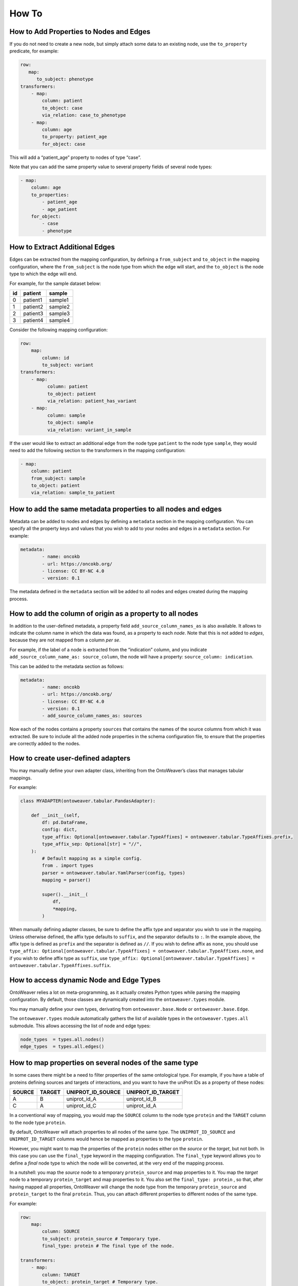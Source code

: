 How To
------

How to Add Properties to Nodes and Edges
~~~~~~~~~~~~~~~~~~~~~~~~~~~~~~~~~~~~~~~~

If you do not need to create a new node, but simply attach some data to
an existing node, use the ``to_property`` predicate, for example:

.. code:: yaml

   row:
      map:
         to_subject: phenotype
   transformers:
       - map:
           column: patient
           to_object: case
           via_relation: case_to_phenotype
       - map:
           column: age
           to_property: patient_age
           for_object: case

This will add a “patient_age” property to nodes of type “case”.

Note that you can add the same property value to several property fields
of several node types:

.. code:: yaml

       - map:
           column: age
           to_properties:
               - patient_age
               - age_patient
           for_object:
               - case
               - phenotype

How to Extract Additional Edges
~~~~~~~~~~~~~~~~~~~~~~~~~~~~~~~

Edges can be extracted from the mapping configuration, by defining a
``from_subject`` and ``to_object`` in the mapping configuration, where
the ``from_subject`` is the node type from which the edge will start,
and the ``to_object`` is the node type to which the edge will end.

For example, for the sample dataset below:

+----+----------+---------+
| id | patient  | sample  |
+====+==========+=========+
| 0  | patient1 | sample1 |
+----+----------+---------+
| 1  | patient2 | sample2 |
+----+----------+---------+
| 2  | patient3 | sample3 |
+----+----------+---------+
| 3  | patient4 | sample4 |
+----+----------+---------+

Consider the following mapping configuration:

.. code:: yaml

   row:
       map:
           column: id
           to_subject: variant
   transformers:
       - map:
             column: patient
             to_object: patient
             via_relation: patient_has_variant
       - map:
             column: sample
             to_object: sample
             via_relation: variant_in_sample

If the user would like to extract an additional edge from the node type
``patient`` to the node type ``sample``, they would need to add the
following section to the transformers in the mapping configuration:

.. code:: yaml

       - map:
           column: patient
           from_subject: sample
           to_object: patient
           via_relation: sample_to_patient

How to add the same metadata properties to all nodes and edges
~~~~~~~~~~~~~~~~~~~~~~~~~~~~~~~~~~~~~~~~~~~~~~~~~~~~~~~~~~~~~~

Metadata can be added to nodes and edges by defining a ``metadata``
section in the mapping configuration. You can specify all the property
keys and values that you wish to add to your nodes and edges in a
``metadata`` section. For example:

.. code:: yaml

   metadata:
           - name: oncokb
           - url: https://oncokb.org/
           - license: CC BY-NC 4.0
           - version: 0.1

The metadata defined in the ``metadata`` section will be added to all
nodes and edges created during the mapping process.

How to add the column of origin as a property to all nodes
~~~~~~~~~~~~~~~~~~~~~~~~~~~~~~~~~~~~~~~~~~~~~~~~~~~~~~~~~~

In addition to the user-defined metadata, a property field
``add_source_column_names_as`` is also available. It allows to indicate
the column name in which the data was found, as a property to each
*node*. Note that this is not added to *edges*, because they are not
mapped from a column *per se*.

For example, if the label of a node is extracted from the “indication”
column, and you indicate ``add_source_column_name_as: source_column``,
the node will have a property: ``source_column: indication``.

This can be added to the metadata section as follows:

.. code:: yaml

   metadata:
           - name: oncokb
           - url: https://oncokb.org/
           - license: CC BY-NC 4.0
           - version: 0.1
           - add_source_column_names_as: sources

Now each of the nodes contains a property ``sources`` that contains the
names of the source columns from which it was extracted. Be sure to
include all the added node properties in the schema configuration file,
to ensure that the properties are correctly added to the nodes.

How to create user-defined adapters
~~~~~~~~~~~~~~~~~~~~~~~~~~~~~~~~~~~

You may manually define your own adapter class, inheriting from the
OntoWeaver’s class that manages tabular mappings.

For example:

.. code:: python

   class MYADAPTER(ontoweaver.tabular.PandasAdapter):

       def __init__(self,
           df: pd.DataFrame,
           config: dict,
           type_affix: Optional[ontoweaver.tabular.TypeAffixes] = ontoweaver.tabular.TypeAffixes.prefix,
           type_affix_sep: Optional[str] = "//",
       ):
           # Default mapping as a simple config.
           from . import types
           parser = ontoweaver.tabular.YamlParser(config, types)
           mapping = parser()

           super().__init__(
               df,
               *mapping,
           )

When manually defining adapter classes, be sure to define the affix type
and separator you wish to use in the mapping. Unless otherwise defined,
the affix type defaults to ``suffix``, and the separator defaults to
``:``. In the example above, the affix type is defined as ``prefix`` and
the separator is defined as ``//``. If you wish to define affix as
``none``, you should use
``type_affix: Optional[ontoweaver.tabular.TypeAffixes] = ontoweaver.tabular.TypeAffixes.none``,
and if you wish to define affix type as ``suffix``, use
``type_affix: Optional[ontoweaver.tabular.TypeAffixes] = ontoweaver.tabular.TypeAffixes.suffix``.

How to access dynamic Node and Edge Types
~~~~~~~~~~~~~~~~~~~~~~~~~~~~~~~~~~~~~~~~~

OntoWeaver relies a lot on meta-programming, as it actually creates
Python types while parsing the mapping configuration. By default, those
classes are dynamically created into the ``ontoweaver.types`` module.

You may manually define your own types, derivating from
``ontoweaver.base.Node`` or ``ontoweaver.base.Edge``.

The ``ontoweaver.types`` module automatically gathers the list of
available types in the ``ontoweaver.types.all`` submodule. This allows
accessing the list of node and edge types:

.. code:: python

   node_types  = types.all.nodes()
   edge_types  = types.all.edges()

How to map properties on several nodes of the same type
~~~~~~~~~~~~~~~~~~~~~~~~~~~~~~~~~~~~~~~~~~~~~~~~~~~~~~~

In some cases there might be a need to filter properties of the same ontological type. 
For example, if you have a table of proteins defining sources and targets of interactions, and  you want to have the uniProt IDs as a property of these nodes:

====== ====== ================= =================
SOURCE TARGET UNIPROT_ID_SOURCE UNIPROT_ID_TARGET
====== ====== ================= =================
A      B      uniprot_id_A      uniprot_id_B
C      A      uniprot_id_C      uniprot_id_A
====== ====== ================= =================

In a conventional way of mapping, you would map the ``SOURCE`` column to the node type ``protein`` and the ``TARGET`` column to the node type ``protein``. 

By default, OntoWeaver will attach properties to all nodes of the same *type*. The ``UNIPROT_ID_SOURCE`` and ``UNIPROT_ID_TARGET`` columns would hence be mapped as properties to the type ``protein``.

However, you might want to map the properties of the ``protein`` nodes
either on the *source* or the *target*, but not both. In this case you can
use the ``final_type`` keyword in the mapping configuration. The
``final_type`` keyword allows you to define a *final* node type to which
the node will be converted, at the very end of the mapping process.

In a nutshell: you map the *source* node to a temporary
``protein_source`` and map properties to it. You map the *target* node to a temporary
``protein_target`` and map properties to it. You also set the
``final_type: protein`` , so that, after having mapped all properties,
OntoWeaver will change the node type from the temporary
``protein_source`` and ``protein_target`` to the final ``protein``. Thus, you can attach
different properties to different nodes of the same type.

For example:

.. code:: yaml

   row:
       map:
           column: SOURCE
           to_subject: protein_source # Temporary type.
           final_type: protein # The final type of the node.

   transformers:
       - map:
           column: TARGET
           to_object: protein_target # Temporary type.
           via_relation: protein_protein_interaction
           final_type: protein # The final type of the node.
           
       # Properties of for the node type 'source'
       - map:
           column: UNIPROT_ID_SOURCE
           to_property: uniprot_id # Give name of the property.
           for_object: protein_source # Temporary node type to which the property will be linked.
       # Properties of for the node type 'target'
       - map:
           column: UNIPROT_ID_TARGET
           to_property: uniprot_id
           for_object: protein_target # Temporary node type to which the property will be linked.

Notice how in this way, we avoid mapping the ``source`` properties to
the ``target`` node types, and instead map then to the ``source`` node type.
We also avoid mapping the ``target`` properties to the ``source`` node
types, and instead map them to the ``target`` node type.

 The mapping thus results in the creation of three nodes: ``A``,
``B``, and ``C``, all having the type ``protein``, and the property ``uniprot_id``.

Note that node ``A`` have now been instantiated twice, with different
properties attached to each instance. However, the expected result would
be to have a single instance, with all the properties combined. To solve
this kind of issue, OntoWeaver provides a “reconciliation” feature, that
can be called after the mapping, onto the list of nodes. For more
information see the ``Information Fusion`` section.

An edge of type ``protein_protein_interaction``, will be created from
node ``A`` to node ``B``, as well as from node ``C`` to node ``A``.
